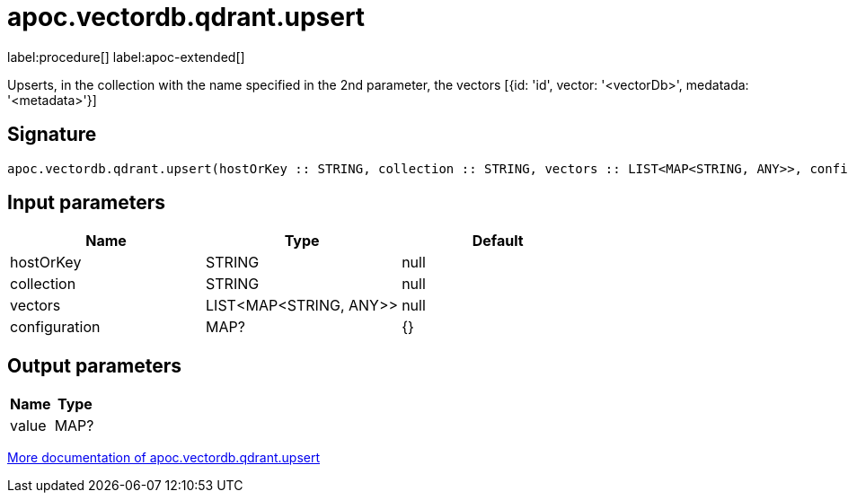 = apoc.vectordb.qdrant.upsert
:description: This section contains reference documentation for the apoc.vectordb.qdrant.upsert procedure.

label:procedure[] label:apoc-extended[]

[.emphasis]
Upserts, in the collection with the name specified in the 2nd parameter, the vectors [{id: 'id', vector: '<vectorDb>', medatada: '<metadata>'}]

== Signature

[source]
----
apoc.vectordb.qdrant.upsert(hostOrKey :: STRING, collection :: STRING, vectors :: LIST<MAP<STRING, ANY>>, configuration = {} :: MAP?) :: (value :: MAP?)
----

== Input parameters
[.procedures, opts=header]
|===
| Name | Type | Default
|hostOrKey|STRING|null
|collection|STRING|null
|vectors|LIST<MAP<STRING, ANY>>|null
|configuration|MAP?|{}
|===

== Output parameters
[.procedures, opts=header]
|===
| Name | Type
|value|MAP?
|===

xref::vectordb/qdrant.adoc[More documentation of apoc.vectordb.qdrant.upsert,role=more information]